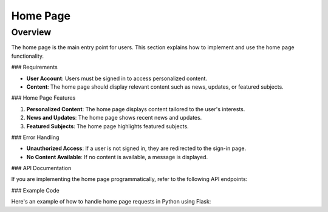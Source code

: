Home Page
=========

Overview
--------

The home page is the main entry point for users. This section explains how to implement and use the home page functionality.

### Requirements

- **User Account**: Users must be signed in to access personalized content.
- **Content**: The home page should display relevant content such as news, updates, or featured subjects.

### Home Page Features

1. **Personalized Content**: The home page displays content tailored to the user's interests.
2. **News and Updates**: The home page shows recent news and updates.
3. **Featured Subjects**: The home page highlights featured subjects.

### Error Handling

- **Unauthorized Access**: If a user is not signed in, they are redirected to the sign-in page.
- **No Content Available**: If no content is available, a message is displayed.

### API Documentation

If you are implementing the home page programmatically, refer to the following API endpoints:

.. code-block:: http
   GET /api/home HTTP/1.1

### Example Code

Here's an example of how to handle home page requests in Python using Flask:

